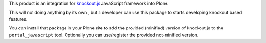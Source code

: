 This product is an integration for `knockout.js`__ JavaScript framework into Plone.

__ http://knockoutjs.com/

This will not doing anything by its own , but a developer can use this package to starts
developing knockout based features.

You *can* install that package in your Plone site to add the provided (minified) version
of knockout.js to the ``portal_javascript`` tool.
Optionally you can use/register the provided not-minified version.
